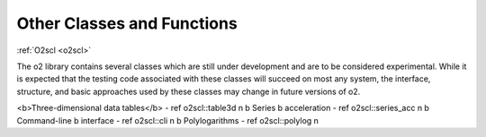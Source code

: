 Other Classes and Functions
===========================

:ref:`O2scl <o2scl>`

The \o2 library contains several classes which are still under
development and are to be considered experimental. While it is
expected that the testing code associated with these classes will
succeed on most any system, the interface, structure, and basic
approaches used by these classes may change in future versions of
\o2.

<b>Three-dimensional data tables</b> - \ref o2scl::table3d \n
\b Series \b acceleration - \ref o2scl::series_acc \n
\b Command-line \b interface - \ref o2scl::cli \n
\b Polylogarithms - \ref o2scl::polylog \n
